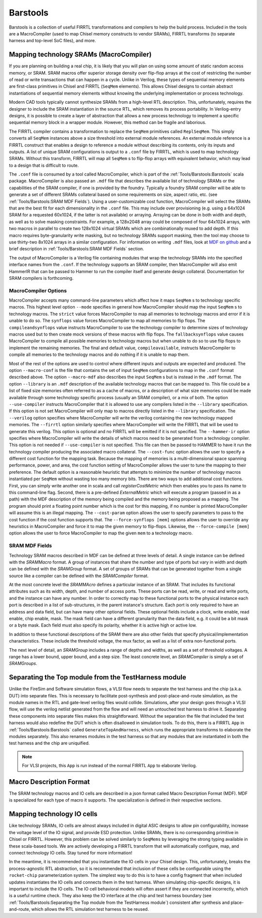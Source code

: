 Barstools
===============================

Barstools is a collection of useful FIRRTL transformations and compilers to help the build process.
Included in the tools are a MacroCompiler (used to map Chisel memory constructs to vendor SRAMs), FIRRTL transforms (to separate harness and top-level SoC files), and more.

Mapping technology SRAMs (MacroCompiler)
~~~~~~~~~~~~~~~~~~~~~~~~~~~~~~~~~~~~~~~~

If you are planning on building a real chip, it is likely that you will plan on using some amount of static random access memory, or SRAM.
SRAM macros offer superior storage density over flip-flop arrays at the cost of restricting the number of read or write transactions that can happen in a cycle.
Unlike in Verilog, these types of sequential memory elements are first-class primitives in Chisel and FIRRTL (``SeqMem`` elements).
This allows Chisel designs to contain abstract instantiations of sequential memory elements without knowing the underlying implementation or process technology.

Modern CAD tools typically cannot synthesize SRAMs from a high-level RTL description.
This, unfortunately, requires the designer to include the SRAM instantiation in the source RTL, which removes its process portability.
In Verilog-entry designs, it is possible to create a layer of abstraction that allows a new process technology to implement a specific sequential memory block in a wrapper module.
However, this method can be fragile and laborious.

The FIRRTL compiler contains a transformation to replace the ``SeqMem`` primitives called ``ReplSeqMem``.
This simply converts all ``SeqMem`` instances above a size threshold into external module references.
An external module reference is a FIRRTL construct that enables a design to reference a module without describing its contents, only its inputs and outputs.
A list of unique SRAM configurations is output to a ``.conf`` file by FIRRTL, which is used to map technology SRAMs.
Without this transform, FIRRTL will map all ``SeqMem`` s to flip-flop arrays with equivalent behavior, which may lead to a design that is difficult to route.

The ``.conf`` file is consumed by a tool called MacroCompiler, which is part of the :ref:`Tools/Barstools:Barstools` scala package.
MacroCompiler is also passed an ``.mdf`` file that describes the available list of technology SRAMs or the capabilities of the SRAM compiler, if one is provided by the foundry.
Typically a foundry SRAM compiler will be able to generate a set of different SRAMs collateral based on some requirements on size, aspect ratio, etc. (see :ref:`Tools/Barstools:SRAM MDF Fields`).
Using a user-customizable cost function, MacroCompiler will select the SRAMs that are the best fit for each dimensionality in the ``.conf`` file.
This may include over provisioning (e.g. using a 64x1024 SRAM for a requested 60x1024, if the latter is not available) or arraying.
Arraying can be done in both width and depth, as well as to solve masking constraints.
For example, a 128x2048 array could be composed of four 64x1024 arrays, with two macros in parallel to create two 128x1024 virtual SRAMs which are combinationally muxed to add depth.
If this macro requires byte-granularity write masking, but no technology SRAMs support masking, then the tool may choose to use thirty-two 8x1024 arrays in a similar configuration.
For information on writing ``.mdf`` files, look at `MDF on github <https://github.com/ucb-bar/plsi-mdf>`__ and a brief description in :ref:`Tools/Barstools:SRAM MDF Fields` section.

The output of MacroCompiler is a Verilog file containing modules that wrap the technology SRAMs into the specified interface names from the ``.conf``.
If the technology supports an SRAM compiler, then MacroCompiler will also emit HammerIR that can be passed to Hammer to run the compiler itself and generate design collateral.
Documentation for SRAM compilers is forthcoming.

MacroCompiler Options
+++++++++++++++++++++
MacroCompiler accepts many command-line parameters which affect how it maps ``SeqMem`` s to technology specific macros.
This highest level option ``--mode`` specifies in general how MacroCompiler should map the input ``SeqMem`` s to technology macros.
The ``strict`` value forces MacroCompiler to map all memories to technology macros and error if it is unable to do so.
The ``synflops`` value forces MacroCompiler to map all memories to flip flops.
The ``compileandsynflops`` value instructs MacroCompiler to use the technology compiler to determine sizes of technology macros used but to then create mock versions of these macros with flip flops.
The ``fallbacksynflops`` value causes MacroCompiler to compile all possible memories to technology macros but when unable to do so to use flip flops to implement the remaining memories.
The final and default value, ``compileavailable``, instructs MacroCompiler to compile all memories to the technology macros and do nothing if it is unable to map them.

Most of the rest of the options are used to control where different inputs and outputs are expected and produced.
The option ``--macro-conf`` is the file that contains the set of input ``SeqMem`` configurations to map in the ``.conf`` format described above.
The option ``--macro-mdf`` also describes the input ``SeqMem`` s but is instead in the ``.mdf`` format.
The option ``--library`` is an ``.mdf`` description of the available technology macros that can be mapped to.
This file could be a list of fixed size memories often referred to as a cache of macros, or a description of what size memories could be made available through some technology specific process (usually an SRAM compiler), or a mix of both.
The option ``--use-compiler`` instructs MacroCompiler that it is allowed to use any compilers listed in the ``--library`` specification.
If this option is not set MacroCompiler will only map to macros directly listed in the ``--library`` specification.
The ``--verilog`` option specifies where MacroCompiler will write the verilog containing the new technology mapped memories.
The ``--firrtl`` option similarly specifies where MacroCompiler will write the FIRRTL that will be used to generate this verilog.
This option is optional and no FIRRTL will be emitted if it is not specified.
The ``--hammer-ir`` option specifies where MacroCompiler will write the details of which macros need to be generated from a technology compiler.
This option is not needed if ``--use-compiler`` is not specified.
This file can then be passed to HAMMER to have it run the technology compiler producing the associated macro collateral.
The ``--cost-func`` option allows the user to specify a different cost function for the mapping task.
Because the mapping of memories is a multi-dimensional space spanning performance, power, and area, the cost function setting of MacroCompiler allows the user to tune the mapping to their preference.
The default option is a reasonable heuristic that attempts to minimize the number of technology macros instantiated per ``SeqMem`` without wasting too many memory bits.
There are two ways to add additional cost functions.
First, you can simply write another one in scala and call `registerCostMetric` which then enables you to pass its name to this command-line flag.
Second, there is a pre-defined `ExternalMetric` which will execute a program (passed in as a path) with the MDF description of the memory being compiled and the memory being proposed as a mapping.
The program should print a floating point number which is the cost for this mapping, if no number is printed MacroCompiler will assume this is an illegal mapping.
The ``--cost-param`` option allows the user to specify parameters to pass to the cost function if the cost function supports that.
The ``--force-synflops [mem]`` options allows the user to override any heuristics in MacroCompiler and force it to map the given memory to flip-flops.
Likewise, the ``--force-compile [mem]`` option allows the user to force MacroCompiler to map the given ``mem`` to a technology macro.

SRAM MDF Fields
+++++++++++++++

Technology SRAM macros described in MDF can be defined at three levels of detail.
A single instance can be defined with the `SRAMMacro` format.
A group of instances that share the number and type of ports but vary in width and depth can be defined with the `SRAMGroup` format.
A set of groups of SRAMs that can be generated together from a single source like a compiler can be defined with the `SRAMCompiler` format.

At the most concrete level the `SRAMMAcro` defines a particular instance of an SRAM.
That includes its functional attributes such as its width, depth, and number of access ports.
These ports can be read, write, or read and write ports, and the instance can have any number.
In order to correctly map to these functional ports to the physical instance each port is described in a list of sub-structures, in the parent instance's structure.
Each port is only required to have an address and data field, but can have many other optional fields.
These optional fields include a clock, write enable, read enable, chip enable, mask.
The mask field can have a different granularity than the data field, e.g. it could be a bit mask or a byte mask.
Each field must also specify its polarity, whether it is active high or active low.

In addition to these functional descriptions of the SRAM there are also other fields that specify physical/implementation characteristics.
These include the threshold voltage, the mux factor, as well as a list of extra non-functional ports.

The next level of detail, an `SRAMGroup` includes a range of depths and widths, as well as a set of threshold voltages.
A range has a lower bound, upper bound, and a step size.
The least concrete level, an `SRAMCompiler` is simply a set of `SRAMGroups`.

Separating the Top module from the TestHarness module
~~~~~~~~~~~~~~~~~~~~~~~~~~~~~~~~~~~~~~~~~~~~~~~~~~~~~

Unlike the FireSim and Software simulation flows, a VLSI flow needs to separate the test harness and the chip (a.k.a. DUT) into separate files.
This is necessary to facilitate post-synthesis and post-place-and-route simulation, as the module names in the RTL and gate-level verilog files would collide.
Simulations, after your design goes through a VLSI flow, will use the verilog netlist generated from the flow and will need an untouched test harness to drive it.
Separating these components into separate files makes this straightforward.
Without the separation the file that included the test harness would also redefine the DUT which is often disallowed in simulation tools.
To do this, there is a FIRRTL ``App`` in :ref:`Tools/Barstools:Barstools` called ``GenerateTopAndHarness``, which runs the appropriate transforms to elaborate the modules separately.
This also renames modules in the test harness so that any modules that are instantiated in both the test harness and the chip are uniquified.

.. Note:: For VLSI projects, this ``App`` is run instead of the normal FIRRTL ``App`` to elaborate Verilog.

Macro Description Format
~~~~~~~~~~~~~~~~~~~~~~~~

The SRAM technology macros and IO cells are described in a json format called Macro Description Format (MDF).
MDF is specialized for each type of macro it supports.
The specialization is defined in their respective sections.



Mapping technology IO cells
~~~~~~~~~~~~~~~~~~~~~~~~~~~

Like technology SRAMs, IO cells are almost always included in digital ASIC designs to allow pin configurability, increase the voltage level of the IO signal, and provide ESD protection.
Unlike SRAMs, there is no corresponding primitive in Chisel or FIRRTL.
However, this problem can be solved similarly to ``SeqMems`` by leveraging the strong typing available in these scala-based tools.
We are actively developing a FIRRTL transform that will automatically configure, map, and connect technology IO cells.
Stay tuned for more information!

In the meantime, it is recommended that you instantiate the IO cells in your Chisel design.
This, unfortunately, breaks the process-agnostic RTL abstraction, so it is recommended that inclusion of these cells be configurable using the ``rocket-chip`` parameterization system.
The simplest way to do this is to have a config fragment that when included updates instantiates the IO cells and connects them in the test harness.
When simulating chip-specific designs, it is important to include the IO cells.
The IO cell behavioral models will often assert if they are connected incorrectly, which is a useful runtime check.
They also keep the IO interface at the chip and test harness boundary (see :ref:`Tools/Barstools:Separating the Top module from the TestHarness module`) consistent after synthesis and place-and-route,
which allows the RTL simulation test harness to be reused.
